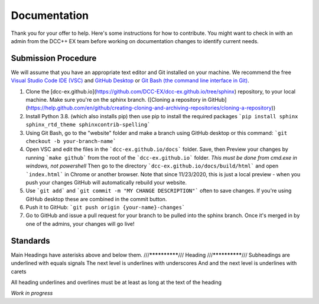 ***************
Documentation
***************

Thank you for your offer to help. Here's some instructions for how to contribute. You might want to check in with an admin from the DCC++ EX team before working on documentation changes to identify current needs.

Submission Procedure
======================

We will assume that you have an appropriate text editor and Git installed on your machine. We recommend the free `Visual Studio Code IDE (VSC) <https://code.visualstudio.com/>`_ and `GitHub Desktop <https://desktop.github.com/>`_ or `Git Bash (the command line interface in Git) <https://git-scm.com/downloads>`_.

1. Clone the [dcc-ex.github.io](https://github.com/DCC-EX/dcc-ex.github.io/tree/sphinx) repository, to your local machine. Make sure you're on the sphinx branch. ([Cloning a repository in GitHub](https://help.github.com/en/github/creating-cloning-and-archiving-repositories/cloning-a-repository))

2. Install Python 3.8. (which also installs pip) then use pip to install the required packages ```pip install sphinx sphinx_rtd_theme sphinxcontrib-spelling```

3. Using Git Bash, go to the "website" folder and make a branch using GitHub desktop or this command: ```git checkout -b your-branch-name```

4. Open VSC and edit the files in the ```dcc-ex.github.io/docs``` folder. Save, then Preview your changes by running ```make github``` from the root of the ```dcc-ex.github.io``` folder. *This must be done from cmd.exe in windows, not powershell* Then go to the directory ```dcc-ex.github.io/docs/build/html``` and open ```index.html``` in Chrome or another browser. Note that since 11/23/2020, this is just a local preview - when you push your changes GitHub will automatically rebuild your website.

5. Use ```git add``` and ```git commit -m "MY CHANGE DESCRIPTION"``` often to save changes. If you're using GitHub desktop these are combined in the commit button.

6. Push it to GitHub: ```git push origin {your-name}-changes```

7. Go to GitHub and issue a pull request for your branch to be pulled into the sphinx branch. Once it's merged in by one of the admins, your changes will go live!

Standards
==========

Main Headings have asterisks above and below them.
///**************///
Heading
///**************///
Subheadings are underlined with equals signals
The next level is underlines with underscores
And and the next level is underlines with carets

All heading underlines and overlines must be at least as long at the text of the heading

*Work in progress*